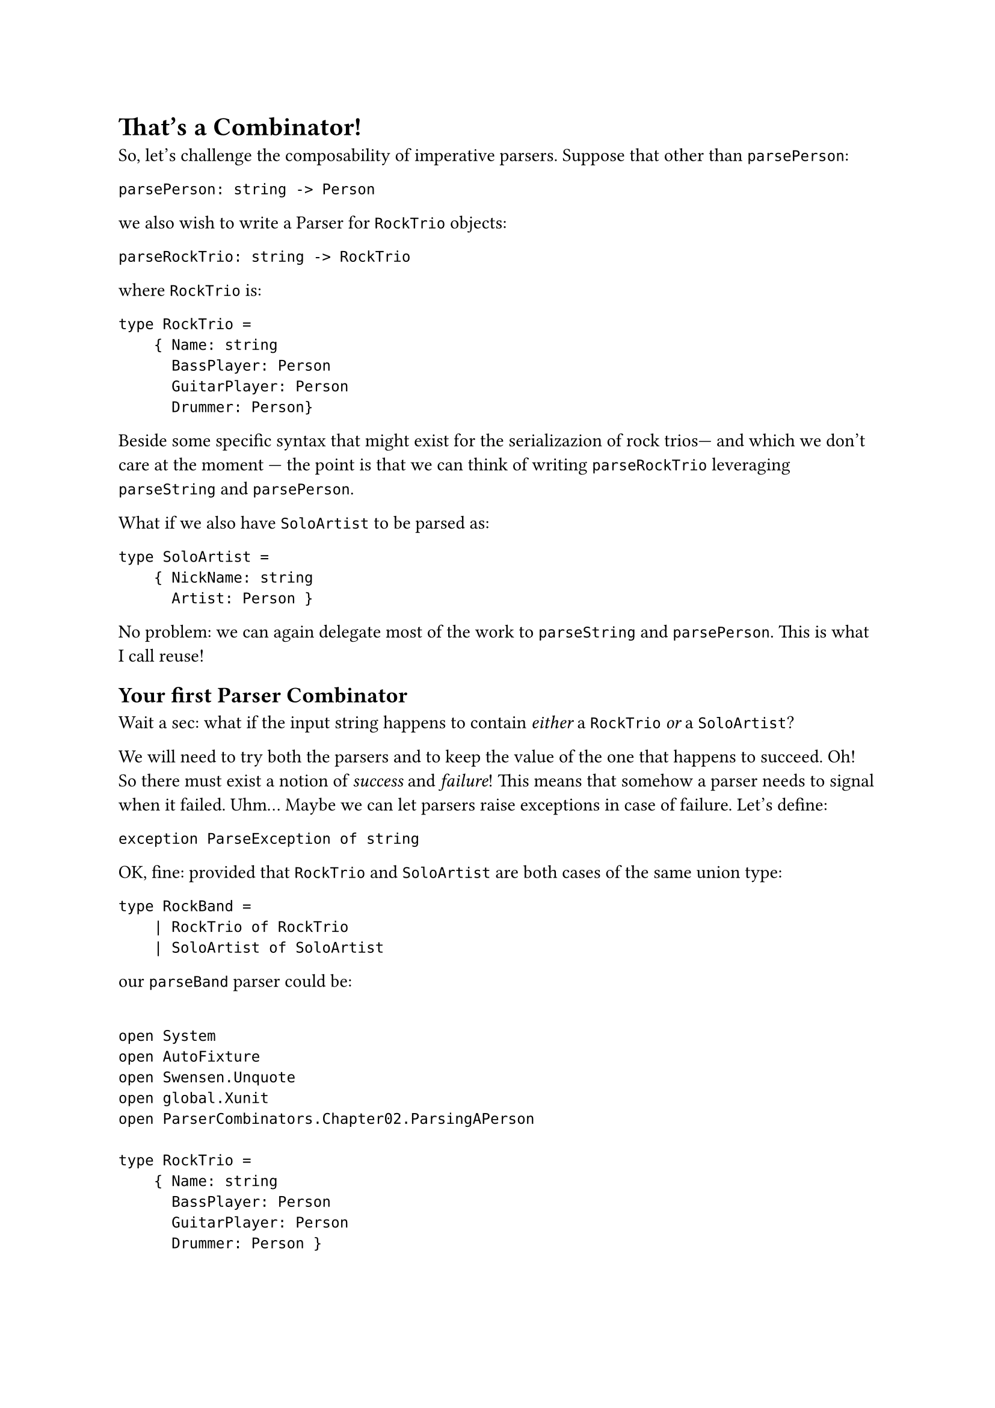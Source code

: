 = That's a Combinator!

So, let's challenge the composability of imperative parsers. Suppose
that other than `parsePerson`:

```fsharp
parsePerson: string -> Person
```

we also wish to write a Parser for `RockTrio` objects:

```fsharp
parseRockTrio: string -> RockTrio
```

where `RockTrio` is:

```fsharp
type RockTrio =
    { Name: string
      BassPlayer: Person
      GuitarPlayer: Person
      Drummer: Person}
```

Beside some specific syntax that might exist for the serializazion of
rock trios--- and which we don't care at the moment --- the point is
that we can think of writing `parseRockTrio` leveraging `parseString`
and `parsePerson`.

What if we also have `SoloArtist` to be parsed as:

```fsharp
type SoloArtist =
    { NickName: string
      Artist: Person }
```

No problem: we can again delegate most of the work to `parseString` and
`parsePerson`. This is what I call reuse!

== Your first Parser Combinator
<your-first-parser-combinator>
Wait a sec: what if the input string happens to contain #emph[either] a
`RockTrio` #emph[or] a `SoloArtist`?

We will need to try both the parsers and to keep the value of the one
that happens to succeed. Oh! So there must exist a notion of
#emph[success] and #emph[failure];! This means that somehow a parser
needs to signal when it failed. Uhm… Maybe we can let parsers raise
exceptions in case of failure. Let's define:

```fsharp
exception ParseException of string
```

OK, fine: provided that `RockTrio` and `SoloArtist` are both cases of
the same union type:

```fsharp
type RockBand =
    | RockTrio of RockTrio
    | SoloArtist of SoloArtist
```

our `parseBand` parser could be:

```fsharp

open System
open AutoFixture
open Swensen.Unquote
open global.Xunit
open ParserCombinators.Chapter02.ParsingAPerson

type RockTrio =
    { Name: string
      BassPlayer: Person
      GuitarPlayer: Person
      Drummer: Person }

type SoloArtist = { NickName: string; Artist: Person }

type RockBand =
    | RockTrio of RockTrio
    | SoloArtist of SoloArtist

exception ParseException of string

let parseBand parseRockTrio parseSoloArtist input : RockBand =
    try
        parseRockTrio input
    with :? ParseException ->
        parseSoloArtist input

let fixture = Fixture()
fixture.Customize<DateOnly>(
    _.FromFactory(fun (dt: DateTime) -> DateOnly.FromDateTime(dt)))

let rockTrio = fixture.Create<RockTrio>()
let soloArtist = fixture.Create<SoloArtist>()

[<Fact>]
let ``parses RockTrio`` () =
    let successfullyParseRockTrio input = RockTrio rockTrio
    let wontBeUsed input = SoloArtist soloArtist

    let parser = parseBand successfullyParseRockTrio wontBeUsed

    test <@ parser "some input" = RockTrio rockTrio @>

[<Fact>]
let ``parses SoloArtist if parsing RockTrio fails`` () =
    let justFail input = raise (ParseException "Failing to parse a Rock Trio")
    let successfullyParseSoloArtist input = SoloArtist soloArtist

    let parser = parseBand justFail successfullyParseSoloArtist

    test <@ parser "some input" = SoloArtist soloArtist @>
```

I'm using AutoFixture (with a little trick for handling `DateOnly`)
because I am too lazy for defining every test instances.

The implementation:

```fsharp
let parseBand parseRockTrio parseSoloArtist input : RockBand =
    try
        parseRockTrio input
    with :? ParseException ->
        parseSoloArtist input
```

is straightforward. Also, if you entirely abandon yourself to the F\#
type inference, you realize that it is super generic too: indeed, it
works with any couple of parsers. We could generalize it as:

```fsharp
let (<|>) first second =
    fun input ->
        try
            first input
        with :? ParseException ->
            second input

type Cases =
    | First
    | Second

[<Fact>]
let ``uses first parser if successful`` () =
    let successfullyParseFirst input = First
    let wontBeUsed input = Second

    let parser = successfullyParseFirst <|> wontBeUsed

    test <@ parser "whatever input" = First @>

[<Fact>]
let ``falls back to second parser if first parser fails`` () =
    let justFail input = raise (ParseException "I was meant to fail")
    let successfullyParseSecond input = Second

    let parser = justFail <|> successfullyParseSecond

    test <@ parser "whatever input" = Second @>
```

Let's read the signature again:

```fsharp
val (<|>) : (string -> 'a) -> (string -> 'a) -> (string -> 'a)
```

This is a function that, given 2 generic Parsers `(string -> 'a)`,
returns a new Parser `(string -> 'a)`. Think about it: so far, we have
always created parsers by writing their code, directly. At most we have
reused some pre-existing parsers. But here something new is happening:
this is a higher-order function that #emph[combines] parsers,
#emph[generating] a brand new one, seemingly out of thin air. \
Here's how it is used:

```fsharp
let parseRockTrioOrSoloArtist = parseRockTrio <|> parseSoloArtist
```

Look ma, we got a new parser without writing its code! \
Kudos! You just have invented a Parser Combinator! It's not a monadic
one yet but, I mean, wow! Congrats!

By the way: remember the levels 4 and 5? This is the case of "Given 2
instances of `X` they can be combined together to form another `X`, 100%
preserving all the expected properties." It's up to you to judge if the
code for generating `parseRockTrioOrSoloArtist` is easy and elegant
enough to deserve the Level 5 reward.

== Who Can Stop Us Now?
<who-can-stop-us-now>
So, we have built our first Parser Combinator `<|>` which generates a
new Parser from 2 possibly failing ones. This could be the first
building block of a grammar of Parser Combinators, with which to build
the parser of any arbitrarily complex language. Using a bit of fantasy,
you could conceive other Parser Combinators such as:

#figure(
  align(center)[#table(
    columns: (7.51%, 45.66%, 46.82%),
    align: (auto,auto,auto,),
    table.header([Name], [Signature], [Generates a parser that…],),
    table.hline(),
    [`many`], [`(string -> 'a) -> (string -> 'a list)`], [parses zero or
    more occurrences of something, collecting the results in a list.],
    [`many1`], [`(string -> 'a) -> (string -> 'a list)`], [same as
    above, but expects at least 1 occurrence.],
    [`skipMany`], [`(string -> 'a) -> (string -> ())`], [parses zero or
    more occurrences of something, discarding results.],
    [`skipMany1`], [`(string -> 'a) -> (string -> ())`], [same as above,
    but expects at least 1 occurrence.],
    [`between`], [`(string -> 'open) -> (string -> 'close) -> (string -> 'a) -> (string -> 'a)`], [parses
    something between opening and closing elements.],
    […], [], [],
  )]
  , kind: table
  )

It turns out that if you manage to design a set of very expressful and
fine tuned building blocks, you don't need to write the code of many
parsers: indeed, you will be able to generate any imaginable parser only
combinining the most trivial parsers that could be conceived, that are:

#figure(
  align(center)[#table(
    columns: (9.72%, 27.78%, 62.5%),
    align: (auto,auto,auto,),
    table.header([Name], [Signature], [Generates a parser that…],),
    table.hline(),
    [`eof`], [`(string -> ())`], [succeeds only at the end of file.],
    [`any`], [`(string -> char)`], [succeeds no matter what the input
    contains.],
  )]
  , kind: table
  )

Don't despair. We will get to this.

But first, I wish you to realize that we cannot proceed before solving a
structural problem: our parsing logic is too much coupled with the
effectful logic.

I imagine you may not even see this problem --- what the heck is the
#emph[effectful logic];, to begin with? How can this be a show stopper?
And it's fine: the parsing logic is still very simple and usually
problems tend to bite only when the complexity reaches higher levels. It
is also true, though, that when problems start biting, it is often too
late to fix them. So, better investigate.

The good news is, this problem isn't per se a barrier but an invitation:
in the next chapter we will intentionally increase the complexity of our
parsers, so to see the problem arise. Then we will code-bend it into an
improvement, finally getting to Applicative Functors and Monads. Bear
with me.

Have a slice of Black Forest Cake, you deserve it and you need energy
for the next chapter.
